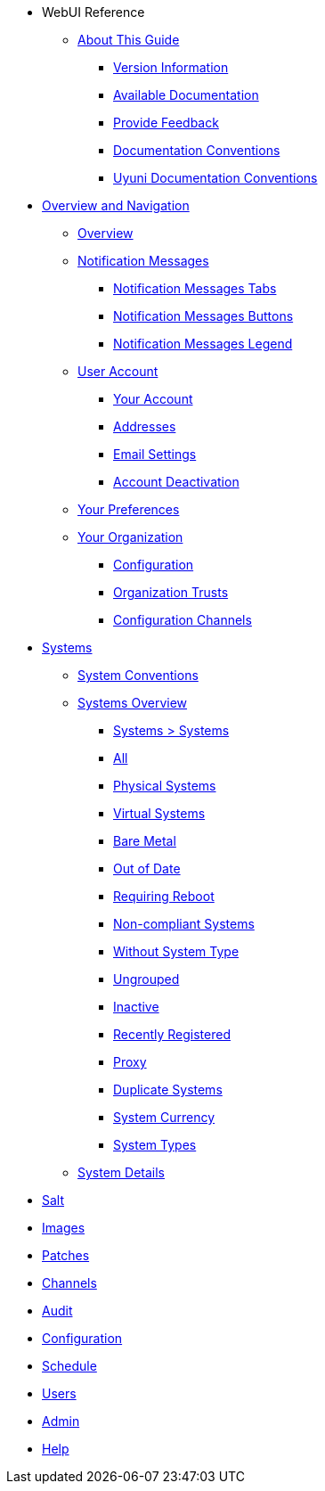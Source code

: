 // WebUI reference
* WebUI Reference
** xref:reference-intro.adoc#ref-introduction[About This Guide]
*** xref:eference-intro.adoc#version-info[Version Information]
*** xref:eference-intro.adoc#ref-webui-available-documentation[Available Documentation]
*** xref:reference-intro.adoc#ref-webui-intro-feedback[Provide Feedback]
*** xref:eference-intro.adoc#ref-webui-documentation-conventions[Documentation Conventions]
*** xref:eference-intro.adoc#ref-webui-special-documentation-conventions[Uyuni Documentation Conventions]


// Overview and Nav
** xref:reference-webui-overview.adoc[Overview and Navigation]
*** xref:reference-webui-overview.adoc#ref.webui.overview.intro[Overview]
*** xref:reference-webui-overview.adoc#ref.webui.overview.notifications[Notification Messages]
**** xref:reference-webui-overview.adoc#notification.messages.tabs[Notification Messages Tabs]
**** xref:reference-webui-overview.adoc#notification.messages.buttons[Notification Messages Buttons]
**** xref:reference-webui-overview.adoc#notification.messages.legend[Notification Messages Legend]
*** xref:reference-webui-overview.adoc#ref.webui.overview.account[User Account]
**** xref:reference-webui-overview.adoc#ref.webui.overview.account.your[Your Account]
**** xref:reference-webui-overview.adoc#ref.webui.overview.account.addresses[Addresses]
**** xref:reference-webui-overview.adoc#ref.webui.overview.account.email[Email Settings]
**** xref:reference-webui-overview.adoc#ref.webui.overview.account.deactivate[Account Deactivation]
*** xref:reference-webui-overview.adoc#ref.webui.overview.prefs[Your Preferences]
*** xref:reference-webui-overview.adoc#ref.webui.overview.org[Your Organization]
**** xref:reference-webui-overview.adoc#ref.webui.overview.org.config[Configuration]
**** xref:reference-webui-overview.adoc#ref.webui.overview.org.trust[Organization Trusts]
**** xref:reference-webui-overview.adoc#ref.webui.overview.org.cfgch[Configuration Channels]
// Systems
** xref:reference-webui-systems.adoc [Systems]
*** xref:reference-webui-systems.adoc#ref.webui.systems.systems.intro[System Conventions]
*** xref:reference-webui-systems.adoc#ref.webui.systems.overview[Systems Overview]
**** xref:reference-webui-systems.adoc#ref.webui.systems.systems.x[Systems > Systems]
**** xref:reference-webui-systems.adoc#ref.webui.systems.systems.all[All]
**** xref:reference-webui-systems.adoc#ref.webui.systems.systems.physical[Physical Systems]
**** xref:reference-webui-systems.adoc#ref.webui.systems.systems.virtual[Virtual Systems]
**** xref:reference-webui-systems.adoc#ref.webui.systems.systems.baremetal[Bare Metal]
**** xref:reference-webui-systems.adoc#ref.webui.systems.systems.ood[Out of Date]
**** xref:reference-webui-systems.adoc#ref.webui.systems.systems.reboot[Requiring Reboot]
**** xref:reference-webui-systems.adoc#ref.webui.systems.systems.non_compliant[Non-compliant Systems]
**** xref:reference-webui-systems.adoc#ref.webui.systems.systems.wst[Without System Type]
**** xref:reference-webui-systems.adoc#ref.webui.systems.systems.ungrp[Ungrouped]
**** xref:reference-webui-systems.adoc#ref.webui.systems.systems.inact[Inactive]
**** xref:reference-webui-systems.adoc#ref.webui.systems.systems.rregistered[Recently Registered]
**** xref:reference-webui-systems.adoc#ref.webui.systems.systems.proxy[Proxy]
**** xref:reference-webui-systems.adoc#ref.webui.systems.systems.dup[Duplicate Systems]
**** xref:reference-webui-systems.adoc#ref.webui.systems.systems.currency[System Currency]
**** xref:reference-webui-systems.adoc#ref.webui.systems.systems.types[System Types]
*** xref:reference-webui-systems.adoc#s3-sm-system-details[System Details]
** xref:reference-webui-salt.adoc#ref-salt[Salt]
** xref:reference-webui-images.adoc#ref-images[Images]
** xref:reference-webui-patches.adoc#ref-patches[Patches]
** xref:reference-webui-channels.adoc#ref-channels[Channels]
** xref:reference-webui-audit.adoc#ref-audit[Audit]
** xref:reference-webui-configuration.adoc#ref-configuration[Configuration]
** xref:reference-webui-schedule.adoc#ref-schedule[Schedule]
** xref:reference-webui-users.adoc#ref-users[Users]
** xref:reference-webui-admin.adoc#ref-admin[Admin]
** xref:reference-webui-help.adoc#ref-help[Help]
